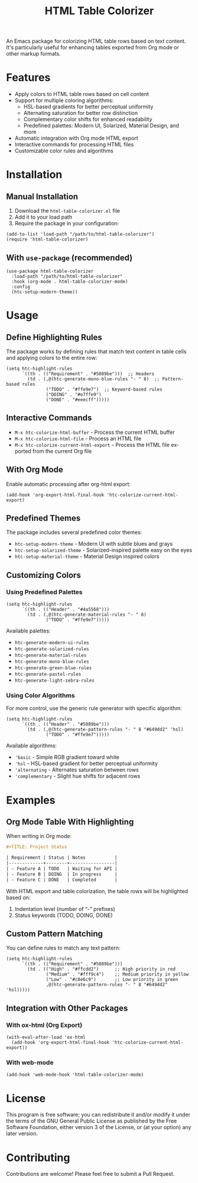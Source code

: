 #+title: HTML Table Colorizer
#+author: James Dyer
#+email: captainflasmr@gmail.com
#+language: en
#+options: ':t toc:nil author:nil email:nil num:nil title:nil
#+todo: TODO DOING | DONE
#+startup: showall

An Emacs package for colorizing HTML table rows based on text content. It's particularly useful for enhancing tables exported from Org mode or other markup formats.

* Features

- Apply colors to HTML table rows based on cell content
- Support for multiple coloring algorithms:
  - HSL-based gradients for better perceptual uniformity
  - Alternating saturation for better row distinction
  - Complementary color shifts for enhanced readability
  - Predefined palettes: Modern UI, Solarized, Material Design, and more
- Automatic integration with Org mode HTML export
- Interactive commands for processing HTML files
- Customizable color rules and algorithms

* Installation

** Manual Installation

1. Download the =html-table-colorizer.el= file
2. Add it to your load path
3. Require the package in your configuration:

#+begin_src elisp
(add-to-list 'load-path "/path/to/html-table-colorizer")
(require 'html-table-colorizer)
#+end_src

** With =use-package= (recommended)

#+begin_src elisp
(use-package html-table-colorizer
  :load-path "/path/to/html-table-colorizer"
  :hook (org-mode . html-table-colorizer-mode)
  :config
  (htc-setup-modern-theme))
#+end_src

* Usage

** Define Highlighting Rules

The package works by defining rules that match text content in table cells and applying colors to the entire row:

#+begin_src elisp
(setq htc-highlight-rules
      `((th . (("Requirement" . "#5089be")))  ;; Headers
        (td . (,@(htc-generate-mono-blue-rules "- " 8)  ;; Pattern-based rules
               ("TODO" . "#ffe9e7")  ;; Keyword-based rules
               ("DOING" . "#e7ffe9")
               ("DONE" . "#eeecff")))))
#+end_src

** Interactive Commands

- =M-x htc-colorize-html-buffer= - Process the current HTML buffer
- =M-x htc-colorize-html-file= - Process an HTML file
- =M-x htc-colorize-current-html-export= - Process the HTML file exported from the current Org file

** With Org Mode

Enable automatic processing after org-html export:

#+begin_src elisp
(add-hook 'org-export-html-final-hook 'htc-colorize-current-html-export)
#+end_src

** Predefined Themes

The package includes several predefined color themes:

- =htc-setup-modern-theme= - Modern UI with subtle blues and grays
- =htc-setup-solarized-theme= - Solarized-inspired palette easy on the eyes
- =htc-setup-material-theme= - Material Design inspired colors

** Customizing Colors

*** Using Predefined Palettes

#+begin_src elisp
(setq htc-highlight-rules
      `((th . (("Header" . "#4a5568")))
        (td . (,@(htc-generate-material-rules "- " 8)
               ("TODO" . "#ffe9e7")))))
#+end_src

Available palettes:
- =htc-generate-modern-ui-rules=
- =htc-generate-solarized-rules=
- =htc-generate-material-rules=
- =htc-generate-mono-blue-rules=
- =htc-generate-green-blue-rules=
- =htc-generate-pastel-rules=
- =htc-generate-light-zebra-rules=

*** Using Color Algorithms

For more control, use the generic rule generator with specific algorithm:

#+begin_src elisp
(setq htc-highlight-rules
      `((th . (("Header" . "#5089be")))
        (td . (,@(htc-generate-pattern-rules "- " 8 "#649dd2" 'hsl)
               ("TODO" . "#ffe9e7")))))
#+end_src

Available algorithms:
- ='basic= - Simple RGB gradient toward white
- ='hsl= - HSL-based gradient for better perceptual uniformity
- ='alternating= - Alternates saturation between rows
- ='complementary= - Slight hue shifts for adjacent rows

* Examples

** Org Mode Table With Highlighting

When writing in Org mode:

#+begin_src org
#+TITLE: Project Status

| Requirement | Status | Notes           |
|-------------+--------+-----------------|
| - Feature A | TODO   | Waiting for API |
| - Feature B | DOING  | In progress     |
| - Feature C | DONE   | Completed       |
#+end_src

With HTML export and table colorization, the table rows will be highlighted based on:
1. Indentation level (number of "- " prefixes)
2. Status keywords (TODO, DOING, DONE)

** Custom Pattern Matching

You can define rules to match any text pattern:

#+begin_src elisp
(setq htc-highlight-rules
      `((th . (("Requirement" . "#5089be")))
        (td . (("High" . "#ffcdd2")      ;; High priority in red
               ("Medium" . "#fff9c4")    ;; Medium priority in yellow
               ("Low" . "#c8e6c9")       ;; Low priority in green
               ,@(htc-generate-pattern-rules "- " 8 "#649dd2" 'hsl)))))
#+end_src

** Integration with Other Packages

*** With ox-html (Org Export)

#+begin_src elisp
(with-eval-after-load 'ox-html
  (add-hook 'org-export-html-final-hook 'htc-colorize-current-html-export))
#+end_src

*** With web-mode

#+begin_src elisp
(add-hook 'web-mode-hook 'html-table-colorizer-mode)
#+end_src

* License

This program is free software; you can redistribute it and/or modify
it under the terms of the GNU General Public License as published by
the Free Software Foundation, either version 3 of the License, or
(at your option) any later version.

* Contributing

Contributions are welcome! Please feel free to submit a Pull Request.
